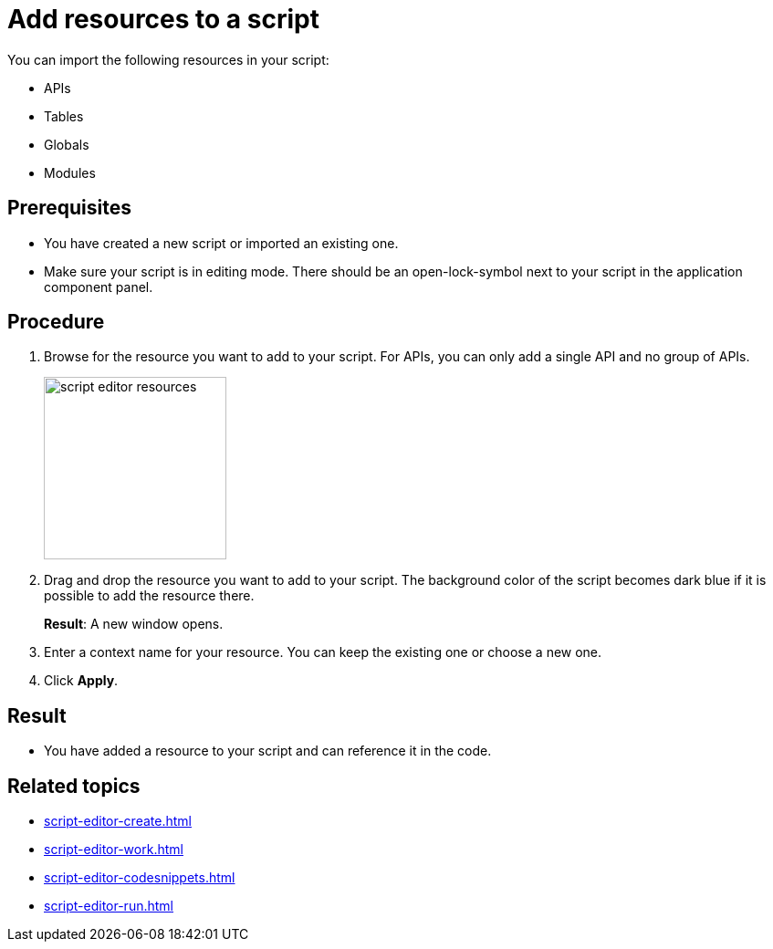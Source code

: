 = Add resources to a script

You can import the following resources in your script:

* APIs
* Tables
* Globals
* Modules

== Prerequisites
* You have created a new script or imported an existing one.
* Make sure your script is in editing mode. There should be an open-lock-symbol next to your script in the application component panel.

== Procedure
. Browse for the resource you want to add to your script. For APIs, you can only add a single API and no group of APIs.
+
image::script-editor-resources.png[,200]
+
. Drag and drop the resource you want to add to your script. The background color of the script becomes dark blue if it is possible to add the resource there.
+
*Result*: A new window opens.
. Enter a context name for your resource. You can keep the existing one or choose a new one.
. Click *Apply*.

== Result
* You have added a resource to your script and can reference it in the code.

== Related topics
* xref:script-editor-create.adoc[]
* xref:script-editor-work.adoc[]
* xref:script-editor-codesnippets.adoc[]
* xref:script-editor-run.adoc[]